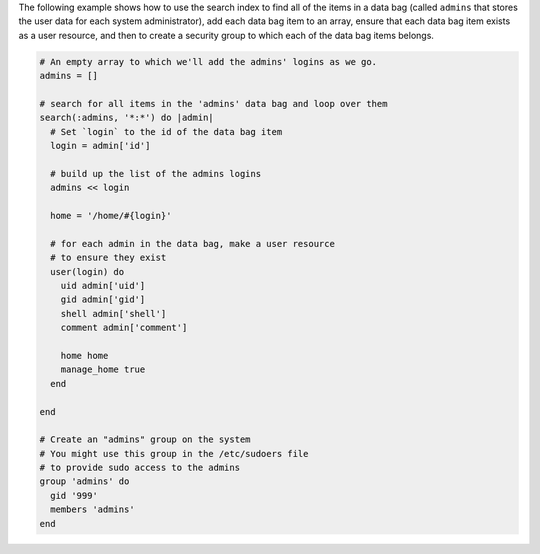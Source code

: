.. The contents of this file may be included in multiple topics (using the includes directive).
.. The contents of this file should be modified in a way that preserves its ability to appear in multiple topics.

The following example shows how to use the search index to find all of the items in a data bag (called ``admins`` that stores the user data for each system administrator), add each data bag item to an array, ensure that each data bag item exists as a user resource, and then to create a security group to which each of the data bag items belongs.

.. code-block:: ruby

   # An empty array to which we'll add the admins' logins as we go.
   admins = []
   
   # search for all items in the 'admins' data bag and loop over them
   search(:admins, '*:*') do |admin|
     # Set `login` to the id of the data bag item
     login = admin['id']
    
     # build up the list of the admins logins
     admins << login
    
     home = '/home/#{login}'
   
     # for each admin in the data bag, make a user resource
     # to ensure they exist
     user(login) do
       uid admin['uid']
       gid admin['gid']
       shell admin['shell']
       comment admin['comment']
       
       home home
       manage_home true
     end
   
   end
   
   # Create an "admins" group on the system
   # You might use this group in the /etc/sudoers file
   # to provide sudo access to the admins
   group 'admins' do
     gid '999'
     members 'admins'
   end
